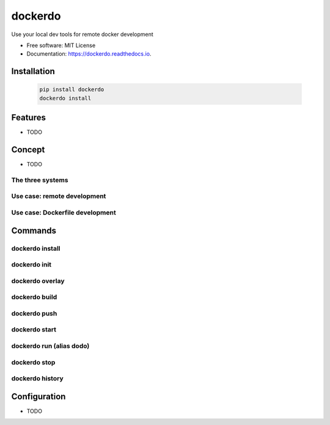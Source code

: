 ========
dockerdo
========

.. image:: https://img.shields.io/pypi/v/dockerdo.svg
        :target: https://pypi.python.org/pypi/dockerdo

.. image:: https://readthedocs.org/projects/dockerdo/badge/?version=latest
        :target: https://dockerdo.readthedocs.io/en/latest/?version=latest
        :alt: Documentation Status


Use your local dev tools for remote docker development

* Free software: MIT License
* Documentation: https://dockerdo.readthedocs.io.

Installation
------------

  .. code-block:: bash

    pip install dockerdo
    dockerdo install

Features
--------

* TODO

Concept
--------

* TODO

The three systems
^^^^^^^^^^^^^^^^^

Use case: remote development
^^^^^^^^^^^^^^^^^^^^^^^^^^^^

Use case: Dockerfile development
^^^^^^^^^^^^^^^^^^^^^^^^^^^^^^^^

Commands
--------

dockerdo install
^^^^^^^^^^^^^^^^

dockerdo init
^^^^^^^^^^^^^

dockerdo overlay
^^^^^^^^^^^^^^^^

dockerdo build
^^^^^^^^^^^^^^

dockerdo push
^^^^^^^^^^^^^

dockerdo start
^^^^^^^^^^^^^^

dockerdo run (alias dodo)
^^^^^^^^^^^^^^^^^^^^^^^^^

dockerdo stop
^^^^^^^^^^^^^

dockerdo history
^^^^^^^^^^^^^^^^

Configuration
-------------

* TODO
